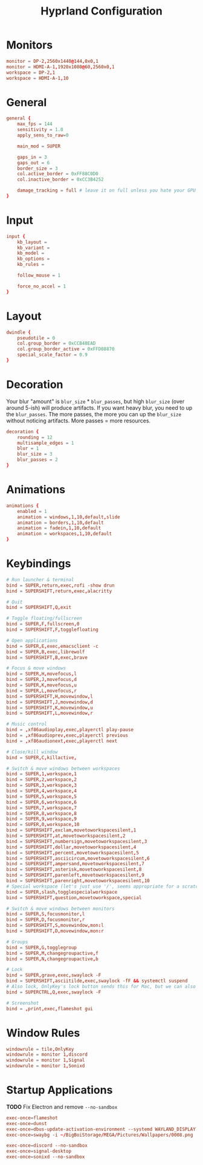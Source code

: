 #+title: Hyprland Configuration
#+property: header-args :tangle hyprland.conf

* Monitors
#+begin_src conf
monitor = DP-2,2560x1440@144,0x0,1
monitor = HDMI-A-1,1920x1080@60,2560x0,1
workspace = DP-2,1
workspace = HDMI-A-1,10
#+end_src
* General
#+begin_src conf
general {
    max_fps = 144
    sensitivity = 1.0
    apply_sens_to_raw=0

    main_mod = SUPER

    gaps_in = 3
    gaps_out = 6
    border_size = 3
    col.active_border = 0xFF88C0D0
    col.inactive_border = 0xCC3B4252

    damage_tracking = full # leave it on full unless you hate your GPU and want to make it suffer
}
#+end_src
* Input
#+begin_src conf
input {
    kb_layout =
    kb_variant =
    kb_model =
    kb_options =
    kb_rules =

    follow_mouse = 1

    force_no_accel = 1
}
#+end_src
* Layout
#+begin_src conf
dwindle {
    pseudotile = 0
    col.group_border = 0xCCB48EAD
    col.group_border_active = 0xFFD08870
    special_scale_factor = 0.9
}
#+end_src
* Decoration
Your blur "amount" is ~blur_size~ * ~blur_passes~, but high ~blur_size~ (over around 5-ish) will produce artifacts. If you want heavy blur, you need to up the ~blur_passes~. The more passes, the more you can up the ~blur_size~ without noticing artifacts. More passes = more resources.

#+begin_src conf
decoration {
    rounding = 12
    multisample_edges = 1
    blur = 1
    blur_size = 3
    blur_passes = 2
}
#+end_src
* Animations
#+begin_src conf
animations {
    enabled = 1
    animation = windows,1,10,default,slide
    animation = borders,1,10,default
    animation = fadein,1,10,default
    animation = workspaces,1,10,default
}
#+end_src
* Keybindings
#+begin_src conf
# Run launcher & terminal
bind = SUPER,return,exec,rofi -show drun
bind = SUPERSHIFT,return,exec,alacritty

# Quit
bind = SUPERSHIFT,Q,exit

# Toggle floating/fullscreen
bind = SUPER,F,fullscreen,0
bind = SUPERSHIFT,F,togglefloating

# Open applications
bind = SUPER,E,exec,emacsclient -c
bind = SUPER,B,exec,librewolf
bind = SUPERSHIFT,B,exec,brave

# Focus & move windows
bind = SUPER,H,movefocus,l
bind = SUPER,J,movefocus,d
bind = SUPER,K,movefocus,u
bind = SUPER,L,movefocus,r
bind = SUPERSHIFT,H,movewindow,l
bind = SUPERSHIFT,J,movewindow,d
bind = SUPERSHIFT,K,movewindow,u
bind = SUPERSHIFT,L,movewindow,r

# Music control
bind = ,xf86audioplay,exec,playerctl play-pause
bind = ,xf86audioprev,exec,playerctl previous
bind = ,xf86audionext,exec,playerctl next

# Close/kill window
bind = SUPER,C,killactive,

# Switch & move windows between workspaces
bind = SUPER,1,workspace,1
bind = SUPER,2,workspace,2
bind = SUPER,3,workspace,3
bind = SUPER,4,workspace,4
bind = SUPER,5,workspace,5
bind = SUPER,6,workspace,6
bind = SUPER,7,workspace,7
bind = SUPER,8,workspace,8
bind = SUPER,9,workspace,9
bind = SUPER,0,workspace,10
bind = SUPERSHIFT,exclam,movetoworkspacesilent,1
bind = SUPERSHIFT,at,movetoworkspacesilent,2
bind = SUPERSHIFT,numbersign,movetoworkspacesilent,3
bind = SUPERSHIFT,dollar,movetoworkspacesilent,4
bind = SUPERSHIFT,percent,movetoworkspacesilent,5
bind = SUPERSHIFT,asciicircum,movetoworkspacesilent,6
bind = SUPERSHIFT,ampersand,movetoworkspacesilent,7
bind = SUPERSHIFT,asterisk,movetoworkspacesilent,8
bind = SUPERSHIFT,parenleft,movetoworkspacesilent,9
bind = SUPERSHIFT,parenright,movetoworkspacesilent,10
# Special workspace (let's just use '/', seems appropriate for a scratchpad-esque workspace)
bind = SUPER,slash,togglespecialworkspace
bind = SUPERSHIFT,question,movetoworkspace,special

# Switch & move windows between monitors
bind = SUPER,S,focusmonitor,l
bind = SUPER,D,focusmonitor,r
bind = SUPERSHIFT,S,movewindow,mon:l
bind = SUPERSHIFT,D,movewindow,mon:r

# Groups
bind = SUPER,G,togglegroup
bind = SUPER,M,changegroupactive,f
bind = SUPER,N,changegroupactive,b

# Lock
bind = SUPER,grave,exec,swaylock -F
bind = SUPERSHIFT,asciitilde,exec,swaylock -fF && systemctl suspend
# Also lock, OnlyKey's lock button sends this for Mac, but we can also use it
bind = SUPERCTRL,Q,exec,swaylock -F

# Screenshot
bind = ,print,exec,flameshot gui
#+end_src
* Window Rules
#+begin_src conf
windowrule = tile,OnlyKey
windowrule = monitor 1,discord
windowrule = monitor 1,Signal
windowrule = monitor 1,Sonixd
#+end_src
* Startup Applications
*TODO* Fix Electron and remove ~--no-sandbox~

#+begin_src conf
exec-once=flameshot
exec-once=dunst
exec-once=dbus-update-activation-environment --systemd WAYLAND_DISPLAY XDG_CURRENT_DESKTOP
exec-once=swaybg -i ~/BigBoiStorage/MEGA/Pictures/Wallpapers/0008.png

exec-once=discord --no-sandbox
exec-once=signal-desktop
exec-once=sonixd --no-sandbox
#+end_src
